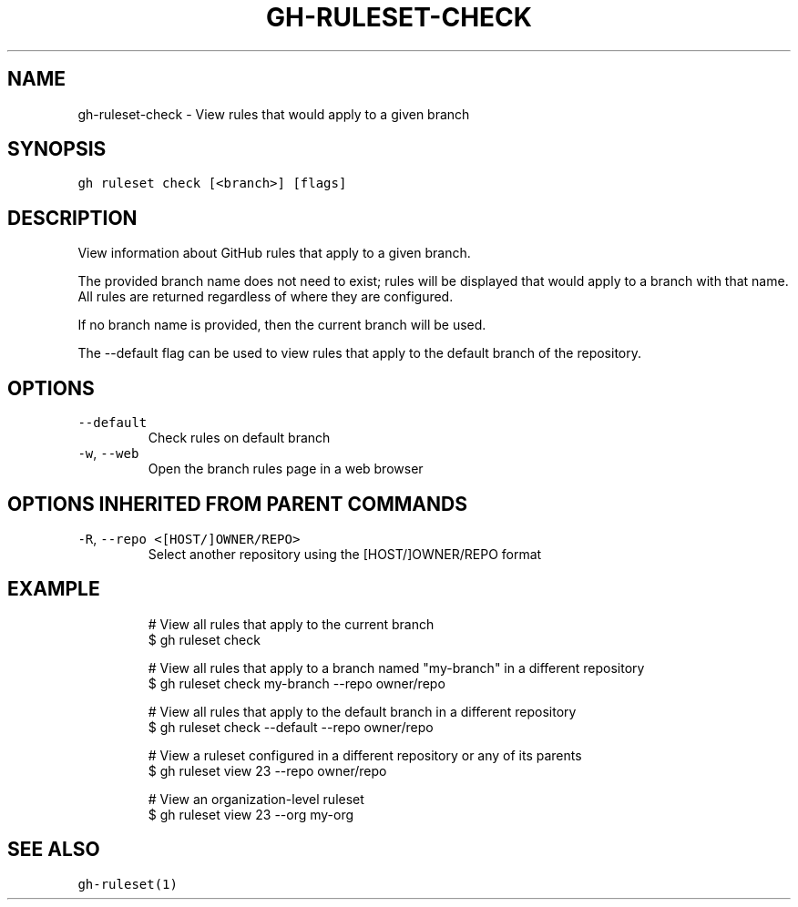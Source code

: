 .nh
.TH "GH-RULESET-CHECK" "1" "Oct 2023" "GitHub CLI 2.37.0" "GitHub CLI manual"

.SH NAME
.PP
gh-ruleset-check - View rules that would apply to a given branch


.SH SYNOPSIS
.PP
\fB\fCgh ruleset check [<branch>] [flags]\fR


.SH DESCRIPTION
.PP
View information about GitHub rules that apply to a given branch.

.PP
The provided branch name does not need to exist; rules will be displayed that would apply
to a branch with that name. All rules are returned regardless of where they are configured.

.PP
If no branch name is provided, then the current branch will be used.

.PP
The --default flag can be used to view rules that apply to the default branch of the
repository.


.SH OPTIONS
.TP
\fB\fC--default\fR
Check rules on default branch

.TP
\fB\fC-w\fR, \fB\fC--web\fR
Open the branch rules page in a web browser


.SH OPTIONS INHERITED FROM PARENT COMMANDS
.TP
\fB\fC-R\fR, \fB\fC--repo\fR \fB\fC<[HOST/]OWNER/REPO>\fR
Select another repository using the [HOST/]OWNER/REPO format


.SH EXAMPLE
.PP
.RS

.nf
# View all rules that apply to the current branch
$ gh ruleset check

# View all rules that apply to a branch named "my-branch" in a different repository
$ gh ruleset check my-branch --repo owner/repo

# View all rules that apply to the default branch in a different repository
$ gh ruleset check --default --repo owner/repo

# View a ruleset configured in a different repository or any of its parents
$ gh ruleset view 23 --repo owner/repo

# View an organization-level ruleset
$ gh ruleset view 23 --org my-org


.fi
.RE


.SH SEE ALSO
.PP
\fB\fCgh-ruleset(1)\fR
